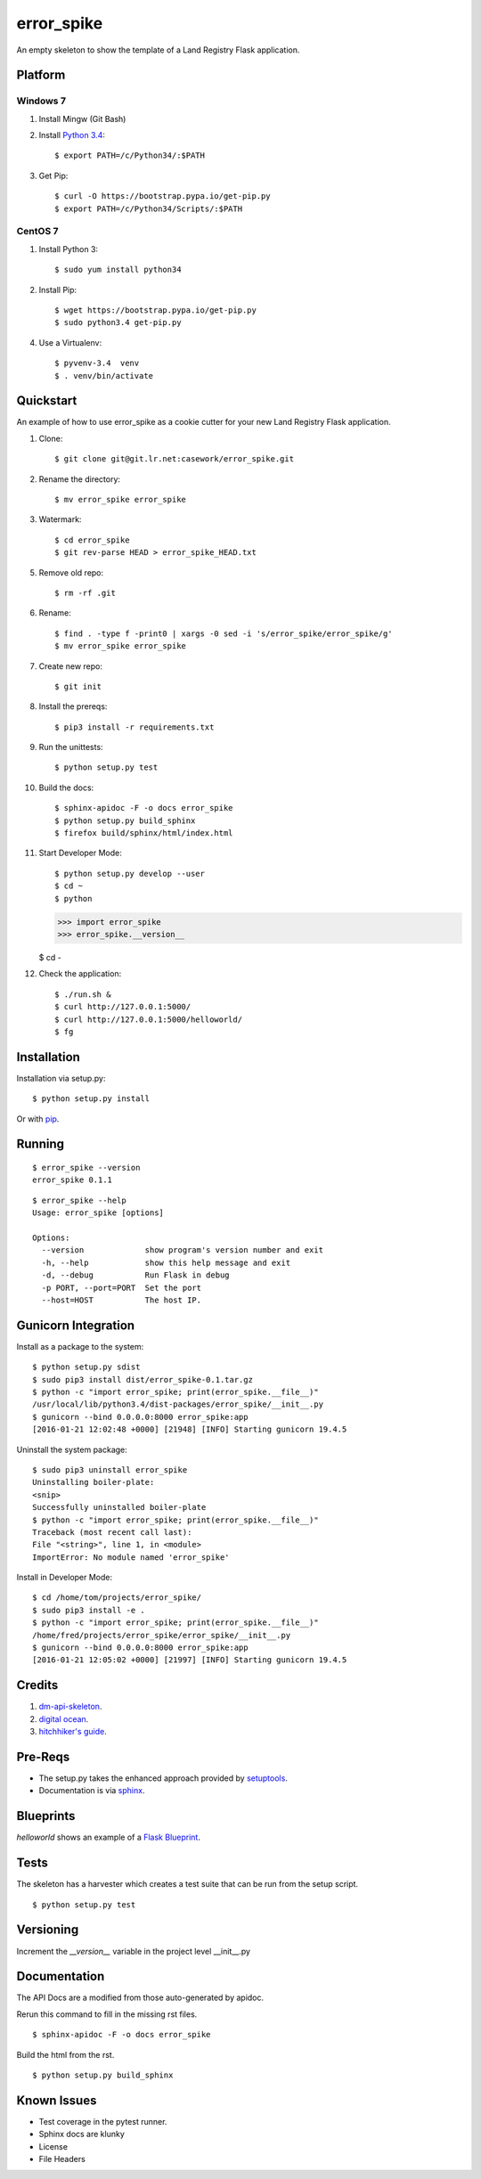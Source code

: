 ============
error_spike
============

An empty skeleton to show the template of a Land Registry Flask application.


Platform
========

Windows 7
---------

1. Install Mingw (Git Bash)

2. Install `Python 3.4 <https://www.python.org/ftp/python/3.4.0/python-3.4.0.amd64.msi>`_::

    $ export PATH=/c/Python34/:$PATH

3. Get Pip::

    $ curl -O https://bootstrap.pypa.io/get-pip.py
    $ export PATH=/c/Python34/Scripts/:$PATH

CentOS 7
--------

1. Install Python 3::

   $ sudo yum install python34

2. Install Pip::

   $ wget https://bootstrap.pypa.io/get-pip.py
   $ sudo python3.4 get-pip.py

4. Use a Virtualenv::

   $ pyvenv-3.4  venv
   $ . venv/bin/activate


Quickstart
==========

An example of how to use error_spike as a cookie cutter for your 
new Land Registry Flask application. 


1. Clone::

    $ git clone git@git.lr.net:casework/error_spike.git

2. Rename the directory::
  
    $ mv error_spike error_spike

3. Watermark::

    $ cd error_spike
    $ git rev-parse HEAD > error_spike_HEAD.txt

5. Remove old repo::

    $ rm -rf .git

6. Rename::

    $ find . -type f -print0 | xargs -0 sed -i 's/error_spike/error_spike/g'
    $ mv error_spike error_spike

7. Create new repo::

   $ git init

8. Install the prereqs::

    $ pip3 install -r requirements.txt

9. Run the unittests::

    $ python setup.py test

10. Build the docs::

    $ sphinx-apidoc -F -o docs error_spike
    $ python setup.py build_sphinx
    $ firefox build/sphinx/html/index.html 

11. Start Developer Mode::

    $ python setup.py develop --user
    $ cd ~
    $ python 

    >>> import error_spike
    >>> error_spike.__version__

    $ cd -

12. Check the application::

    $ ./run.sh &
    $ curl http://127.0.0.1:5000/
    $ curl http://127.0.0.1:5000/helloworld/
    $ fg


Installation
============

Installation via setup.py::

    $ python setup.py install

Or with `pip <https://pip.pypa.io/en/stable/reference/pip_install/>`_.


Running
=======

::

    $ error_spike --version
    error_spike 0.1.1

::

    $ error_spike --help
    Usage: error_spike [options]

    Options:
      --version             show program's version number and exit
      -h, --help            show this help message and exit
      -d, --debug           Run Flask in debug
      -p PORT, --port=PORT  Set the port
      --host=HOST           The host IP.


Gunicorn Integration
====================

Install as a package to the system::

    $ python setup.py sdist
    $ sudo pip3 install dist/error_spike-0.1.tar.gz
    $ python -c "import error_spike; print(error_spike.__file__)"
    /usr/local/lib/python3.4/dist-packages/error_spike/__init__.py
    $ gunicorn --bind 0.0.0.0:8000 error_spike:app
    [2016-01-21 12:02:48 +0000] [21948] [INFO] Starting gunicorn 19.4.5

Uninstall the system package::

    $ sudo pip3 uninstall error_spike
    Uninstalling boiler-plate:
    <snip>
    Successfully uninstalled boiler-plate
    $ python -c "import error_spike; print(error_spike.__file__)"
    Traceback (most recent call last):
    File "<string>", line 1, in <module>
    ImportError: No module named 'error_spike'

Install in Developer Mode::

    $ cd /home/tom/projects/error_spike/
    $ sudo pip3 install -e .
    $ python -c "import error_spike; print(error_spike.__file__)"
    /home/fred/projects/error_spike/error_spike/__init__.py
    $ gunicorn --bind 0.0.0.0:8000 error_spike:app
    [2016-01-21 12:05:02 +0000] [21997] [INFO] Starting gunicorn 19.4.5


Credits
=======

1. `dm-api-skeleton <https://github.com/LandRegistry/dm-api-skeleton>`_.

2. `digital ocean <https://www.digitalocean.com/community/tutorials/how-to-package-and-distribute-python-applications>`_.

3. `hitchhiker's guide <https://the-hitchhikers-guide-to-packaging.readthedocs.org/en/latest/>`_.


Pre-Reqs
========

* The setup.py takes the enhanced approach provided by `setuptools <https://pythonhosted.org/setuptools/setuptools.html>`_.

* Documentation is via `sphinx <http://www.sphinx-doc.org/en/stable/>`_.


Blueprints
==========

`helloworld` shows an example of a `Flask Blueprint <http://flask.pocoo.org/docs/0.10/blueprints/>`_.


Tests
=====

The skeleton has a harvester which creates a test suite that can 
be run from the setup script. 

::

    $ python setup.py test


Versioning
==========

Increment the  `__version__` variable in the project level __init__.py 


Documentation
=============

The API Docs are a modified from those auto-generated by apidoc.

Rerun this command to fill in the missing rst files.

::

    $ sphinx-apidoc -F -o docs error_spike

Build the html from the rst.

::
 
    $ python setup.py build_sphinx


Known Issues
============

* Test coverage in the pytest runner.
* Sphinx docs are klunky
* License 
* File Headers
